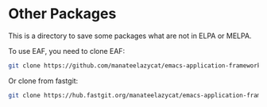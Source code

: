 * Other Packages

This is a directory to save some packages what are not in ELPA or MELPA.

To use EAF, you need to clone EAF:

#+begin_src sh
git clone https://github.com/manateelazycat/emacs-application-framework.git ~/.emacs.d/other-packages/ --depth=1
#+end_src

Or clone from fastgit:

#+begin_src sh
git clone https://hub.fastgit.org/manateelazycat/emacs-application-framework.git ~/.emacs.d/other-packages/ --depth=1
#+end_src
